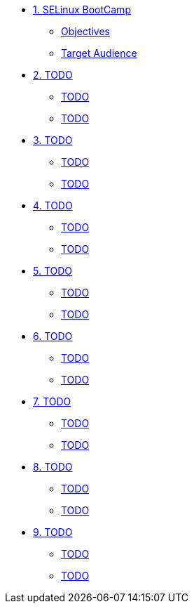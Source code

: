 * xref:module-01.adoc[1. SELinux BootCamp]
** xref:module-01.adoc#objectives[Objectives]
** xref:module-01.adoc#target_audience[Target Audience]

* xref:module-02.adoc[2. TODO]
** xref:module-02.adoc#TODO[TODO]
** xref:module-02.adoc#TODO[TODO]

* xref:module-03.adoc[3. TODO]
** xref:module-03.adoc#TODO[TODO]
** xref:module-03.adoc#TODO[TODO]

* xref:module-04.adoc[4. TODO]
** xref:module-04.adoc#TODO[TODO]
** xref:module-04.adoc#TODO[TODO]

* xref:module-05.adoc[5. TODO]
** xref:module-05.adoc#TODO[TODO]
** xref:module-05.adoc#TODO[TODO]

* xref:module-06.adoc[6. TODO]
** xref:module-06.adoc#TODO[TODO]
** xref:module-06.adoc#TODO[TODO]

* xref:module-07.adoc[7. TODO]
** xref:module-07.adoc#TODO[TODO]
** xref:module-07.adoc#TODO[TODO]

* xref:module-08.adoc[8. TODO]
** xref:module-08.adoc#TODO[TODO]
** xref:module-08.adoc#TODO[TODO]

* xref:module-09.adoc[9. TODO]
** xref:module-09.adoc#TODO[TODO]
** xref:module-09.adoc#TODO[TODO]




